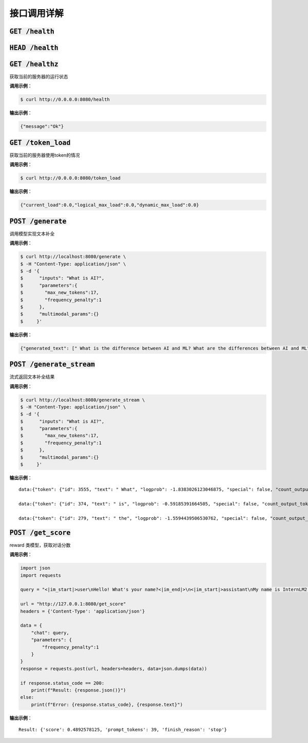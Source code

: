 接口调用详解
==========================


:code:`GET /health`
~~~~~~~~~~~~~~~~~~~~
:code:`HEAD /health`
~~~~~~~~~~~~~~~~~~~~
:code:`GET /healthz`
~~~~~~~~~~~~~~~~~~~~

获取当前的服务器的运行状态

**调用示例**： 

.. code-block:: console

    $ curl http://0.0.0.0:8080/health


**输出示例**：

.. code-block:: python

    {"message":"Ok"}



:code:`GET /token_load`
~~~~~~~~~~~~~~~~~~~~~~~~~~~

获取当前的服务器使用token的情况

**调用示例**： 

.. code-block:: console

    $ curl http://0.0.0.0:8080/token_load


**输出示例**：

.. code-block:: python

    {"current_load":0.0,"logical_max_load":0.0,"dynamic_max_load":0.0}


:code:`POST /generate`
~~~~~~~~~~~~~~~~~~~~~~~~~~~

调用模型实现文本补全

**调用示例**： 

.. code-block:: console

    $ curl http://localhost:8080/generate \
    $ -H "Content-Type: application/json" \
    $ -d '{
    $      "inputs": "What is AI?",
    $      "parameters":{
    $        "max_new_tokens":17,
    $        "frequency_penalty":1
    $      },
    $      "multimodal_params":{}
    $     }'


**输出示例**：

.. code-block:: python

    {"generated_text": [" What is the difference between AI and ML? What are the differences between AI and ML"], "count_output_tokens": 17, "finish_reason": "length", "prompt_tokens": 4}


:code:`POST /generate_stream`
~~~~~~~~~~~~~~~~~~~~~~~~~~~~~~~~~~~~~~

流式返回文本补全结果


**调用示例**： 

.. code-block:: console

    $ curl http://localhost:8080/generate_stream \
    $ -H "Content-Type: application/json" \
    $ -d '{
    $      "inputs": "What is AI?",
    $      "parameters":{
    $        "max_new_tokens":17,
    $        "frequency_penalty":1
    $      },
    $      "multimodal_params":{}
    $     }'

**输出示例**：

::

    data:{"token": {"id": 3555, "text": " What", "logprob": -1.8383026123046875, "special": false, "count_output_tokens": 1, "prompt_tokens": 4}, "generated_text": null, "finished": false, "finish_reason": null, "details": null}

    data:{"token": {"id": 374, "text": " is", "logprob": -0.59185391664505, "special": false, "count_output_tokens": 2, "prompt_tokens": 4}, "generated_text": null, "finished": false, "finish_reason": null, "details": null}

    data:{"token": {"id": 279, "text": " the", "logprob": -1.5594439506530762, "special": false, "count_output_tokens": 3, "prompt_tokens": 4}, "generated_text": null, "finished": true, "finish_reason": "length", "details": null}


:code:`POST /get_score`
~~~~~~~~~~~~~~~~~~~~~~~~~~~~~~~~~~~~~~~~~
reward 类模型，获取对话分数

**调用示例**： 

.. code-block:: python

    import json
    import requests

    query = "<|im_start|>user\nHello! What's your name?<|im_end|>\n<|im_start|>assistant\nMy name is InternLM2! A helpful AI assistant. What can I do for you?<|im_end|>\n<|reward|>"

    url = "http://127.0.0.1:8080/get_score"
    headers = {'Content-Type': 'application/json'}

    data = {
        "chat": query,
        "parameters": {
            "frequency_penalty":1
        }
    }
    response = requests.post(url, headers=headers, data=json.dumps(data))

    if response.status_code == 200:
        print(f"Result: {response.json()}")
    else:
        print(f"Error: {response.status_code}, {response.text}")

**输出示例**：

::

    Result: {'score': 0.4892578125, 'prompt_tokens': 39, 'finish_reason': 'stop'}